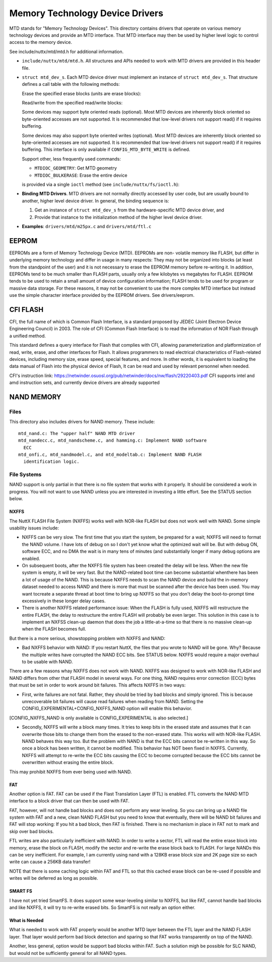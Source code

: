 ================================
Memory Technology Device Drivers
================================

MTD stands for "Memory Technology Devices".  This directory contains
drivers that operate on various memory technology devices and provide an
MTD interface.  That MTD interface may then be used by higher level logic
to control access to the memory device.

See include/nuttx/mtd/mtd.h for additional information.

-  ``include/nuttx/mtd/mtd.h``. All structures and APIs needed
   to work with MTD drivers are provided in this header file.

-  ``struct mtd_dev_s``. Each MTD device driver must implement
   an instance of ``struct mtd_dev_s``. That structure defines a
   call table with the following methods:

   Erase the specified erase blocks (units are erase blocks):

   Read/write from the specified read/write blocks:

   Some devices may support byte oriented reads (optional). Most
   MTD devices are inherently block oriented so byte-oriented
   accesses are not supported. It is recommended that low-level
   drivers not support read() if it requires buffering.

   Some devices may also support byte oriented writes (optional).
   Most MTD devices are inherently block oriented so byte-oriented
   accesses are not supported. It is recommended that low-level
   drivers not support read() if it requires buffering. This
   interface is only available if ``CONFIG_MTD_BYTE_WRITE`` is
   defined.

   Support other, less frequently used commands:

   -  ``MTDIOC_GEOMETRY``: Get MTD geometry
   -  ``MTDIOC_BULKERASE``: Erase the entire device

   is provided via a single ``ioctl`` method (see
   ``include/nuttx/fs/ioctl.h``):

-  **Binding MTD Drivers**. MTD drivers are not normally directly
   accessed by user code, but are usually bound to another, higher
   level device driver. In general, the binding sequence is:

   #. Get an instance of ``struct mtd_dev_s`` from the
      hardware-specific MTD device driver, and
   #. Provide that instance to the initialization method of the
      higher level device driver.

-  **Examples**: ``drivers/mtd/m25px.c`` and ``drivers/mtd/ftl.c``

EEPROM
======

EEPROMs are a form of Memory Technology Device (MTD).  EEPROMs are non-
volatile memory like FLASH, but differ in underlying memory technology and
differ in usage in many respects:  They may not be organized into blocks
(at least from the standpoint of the user) and it is not necessary to
erase the EEPROM memory before re-writing it.  In addition, EEPROMs tend
to be much smaller than FLASH parts, usually only a few kilobytes vs
megabytes for FLASH.  EEPROM tends to be used to retain a small amount of
device configuration information; FLASH tends to be used for program or
massive data storage. For these reasons, it may not be convenient to use
the more complex MTD interface but instead use the simple character
interface provided by the EEPROM drivers.  See drivers/eeprom.

CFI FLASH
=========

CFI, the full name of which is Common Flash Interface, is a standard proposed
by JEDEC (Joint Electron Device Engineering Council) in 2003. The role of CFI
(Common Flash Interface) is to read the information of NOR Flash through a
unified method.

This standard defines a query interface for Flash that complies with CFI,
allowing parameterization and platformization of read, write, erase, and other
interfaces for Flash. It allows programmers to read electrical characteristics
of Flash-related devices, including memory size, erase speed, special features,
and more. In other words, it is equivalent to loading the data manual of Flash
into the physical device of Flash, It can be read and used by relevant personnel
when needed.

CFI's instruction link:
https://netwinder.osuosl.org/pub/netwinder/docs/nw/flash/29220403.pdf
CFI supports intel and amd instruction sets, and currently device drivers are
already supported

NAND MEMORY
===========

Files
-----

This directory also includes drivers for NAND memory.  These include::

    mtd_nand.c: The "upper half" NAND MTD driver
    mtd_nandecc.c, mtd_nandscheme.c, and hamming.c: Implement NAND software
      ECC
    mtd_onfi.c, mtd_nandmodel.c, and mtd_modeltab.c: Implement NAND FLASH
      identification logic.

File Systems
------------

NAND support is only partial in that there is no file system that works
with it properly.  It should be considered a work in progress.  You will
not want to use NAND unless you are interested in investing a little
effort. See the STATUS section below.

NXFFS
~~~~~

The NuttX FLASH File System (NXFFS) works well with NOR-like FLASH
but does not work well with NAND.  Some simple usability issues
include:

- NXFFS can be very slow.  The first time that you start the system,
  be prepared for a wait; NXFFS will need to format the NAND volume.
  I have lots of debug on so I don't yet know what the optimized wait
  will be.  But with debug ON, software ECC, and no DMA the wait is
  in many tens of minutes (and substantially  longer if many debug
  options are enabled.

- On subsequent boots, after the NXFFS file system has been created
  the delay will be less.  When the new file system is empty, it will
  be very fast.  But the NAND-related boot time can become substantial
  whenthere has been a lot of usage of the NAND.  This is because
  NXFFS needs to scan the NAND device and build the in-memory dataset
  needed to access NAND and there is more that must be scanned after
  the device has been used.  You may want tocreate a separate thread at
  boot time to bring up NXFFS so that you don't delay the boot-to-prompt
  time excessively in these longer delay cases.

- There is another NXFFS related performance issue:  When the FLASH
  is fully used, NXFFS will restructure the entire FLASH, the delay
  to restructure the entire FLASH will probably be even larger.  This
  solution in this case is to implement an NXFSS clean-up daemon that
  does the job a little-at-a-time so that there is no massive clean-up
  when the FLASH becomes full.

But there is a more serious, showstopping problem with NXFFS and NAND:

- Bad NXFFS behavior with NAND:  If you restart NuttX, the files that
  you wrote to NAND will be gone.  Why?  Because the multiple writes
  have corrupted the NAND ECC bits.  See STATUS below.  NXFFS would
  require a major overhaul to be usable with NAND.

There are a few reasons whay NXFFS does not work with NAND. NXFFS was
designed to work with NOR-like FLASH and NAND differs from other that
FLASH model in several ways.  For one thing, NAND requires error
correction (ECC) bytes that must be set in order to work around bit
failures.  This affects NXFFS in two ways:

- First, write failures are not fatal. Rather, they should be tried by
  bad blocks and simply ignored.  This is because unrecoverable bit
  failures will cause read failures when reading from NAND.  Setting
  the CONFIG_EXPERIMENTAL+CONFIG_NXFFS_NAND option will enable this
  behavior.

[CONFIG_NXFFS_NAND is only available is CONFIG_EXPERIMENTAL is also
selected.]

- Secondly, NXFFS will write a block many times.  It tries to keep
  bits in the erased state and assumes that it can overwrite those bits
  to change them from the erased to the non-erased state.  This works
  will with NOR-like FLASH.  NAND behaves this way too.  But the
  problem with NAND is that the ECC bits cannot be re-written in this
  way.  So once a block has been written, it cannot be modified.  This
  behavior has NOT been fixed in NXFFS.  Currently, NXFFS will attempt
  to re-write the ECC bits causing the ECC to become corrupted because
  the ECC bits cannot be overwritten without erasing the entire block.

This may prohibit NXFFS from ever being used with NAND.

FAT
~~~

Another option is FAT.  FAT can be used if the Flast Translation Layer
(FTL) is enabled.  FTL converts the NAND MTD interface to a block driver
that can then be used with FAT.

FAT, however, will not handle bad blocks and does not perform any wear
leveling.  So you can bring up a NAND file system with FAT and a new,
clean NAND FLASH but you need to know that eventually, there will be
NAND bit failures and FAT will stop working: If you hit a bad block,
then FAT is finished.  There is no mechanism in place in FAT not to
mark and skip over bad blocks.

FTL writes are also particularly inefficient with NAND.  In order to
write a sector, FTL will read the entire erase block into memory, erase
the block on FLASH, modify the sector and re-write the erase block back
to FLASH.  For large NANDs this can be very inefficient.  For example,
I am currently using nand with a 128KB erase block size and 2K page size
so each write can cause a 256KB data transfer!

NOTE that there is some caching logic within FAT and FTL so that this
cached erase block can be re-used if possible and writes will be
deferred as long as possible.

SMART FS
~~~~~~~~

I have not yet tried SmartFS.  It does support some wear-leveling
similar to NXFFS, but like FAT, cannot handle bad blocks and like NXFFS,
it will try to re-write erased bits.  So SmartFS is not really an
option either.

What is Needed
~~~~~~~~~~~~~~

What is needed to work with FAT properly would be another MTD layer
between the FTL layer and the NAND FLASH layer.  That layer would
perform bad block detection and sparing so that FAT works transparently
on top of the NAND.

Another, less general, option would be support bad blocks within FAT.
Such a solution migh be possible for SLC NAND, but would not be
sufficiently general for all NAND types.
